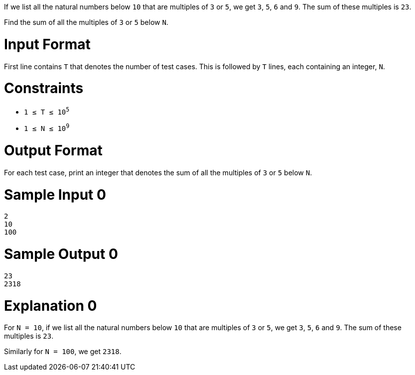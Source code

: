 If we list all the natural numbers below `10` that are multiples of `3` or `5`, we get `3`, `5`, `6` and `9`. The sum of these multiples is `23`.

Find the sum of all the multiples of `3` or `5` below `N`.

= Input Format

First line contains `T` that denotes the number of test cases. This is followed by `T` lines, each containing an integer, `N`.

= Constraints

* `1 ≤ T ≤ 10^5^`
* `1 ≤ N ≤ 10^9^`

= Output Format

For each test case, print an integer that denotes the sum of all the multiples of `3` or `5` below `N`.

= Sample Input 0

----
2
10
100
----

= Sample Output 0

----
23
2318
----

= Explanation 0

For `N = 10`, if we list all the natural numbers below `10` that are multiples of `3` or `5`, we get `3`, `5`, `6` and `9`. The sum of these multiples is `23`.

Similarly for `N = 100`, we get `2318`.
